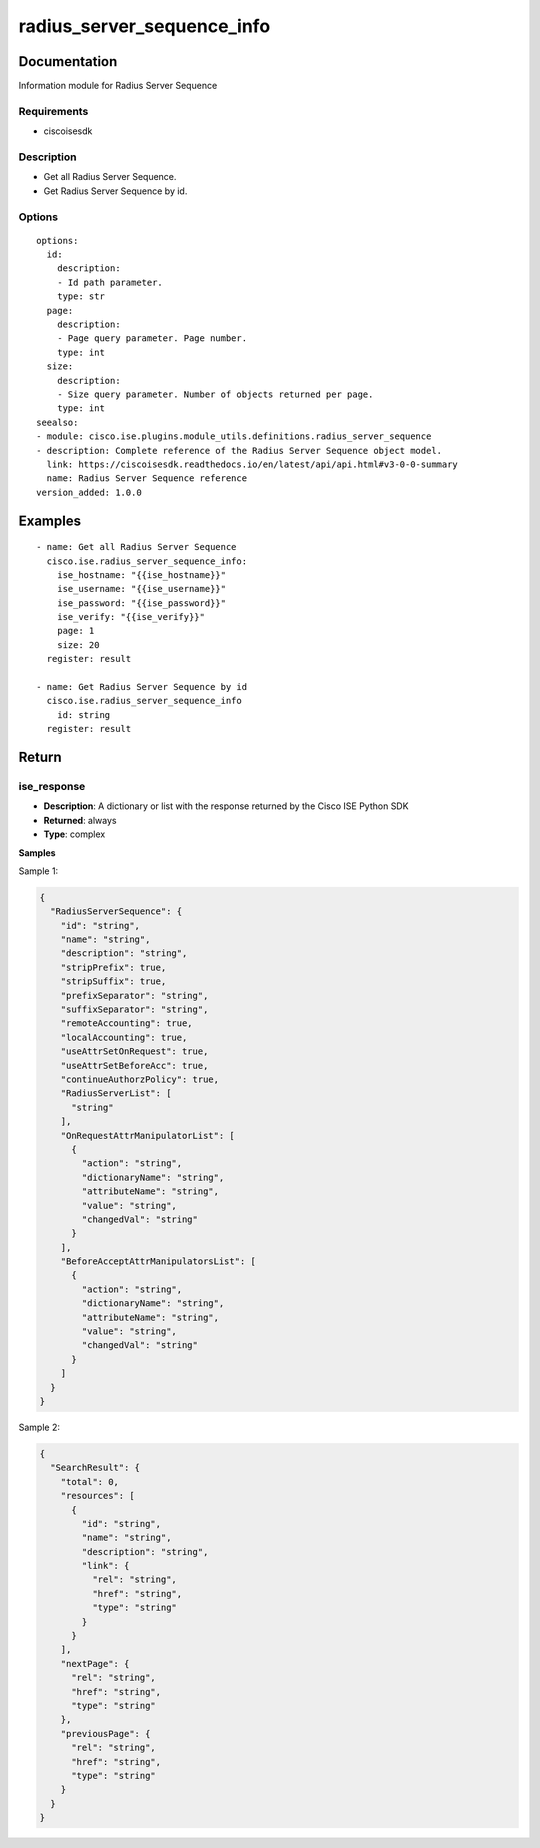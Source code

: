 .. _radius_server_sequence_info:

===========================
radius_server_sequence_info
===========================

Documentation
=============

Information module for Radius Server Sequence

Requirements
------------
- ciscoisesdk


Description
-----------
- Get all Radius Server Sequence.
- Get Radius Server Sequence by id.


Options
-------
::

  options:
    id:
      description:
      - Id path parameter.
      type: str
    page:
      description:
      - Page query parameter. Page number.
      type: int
    size:
      description:
      - Size query parameter. Number of objects returned per page.
      type: int
  seealso:
  - module: cisco.ise.plugins.module_utils.definitions.radius_server_sequence
  - description: Complete reference of the Radius Server Sequence object model.
    link: https://ciscoisesdk.readthedocs.io/en/latest/api/api.html#v3-0-0-summary
    name: Radius Server Sequence reference
  version_added: 1.0.0


Examples
=========

::

  - name: Get all Radius Server Sequence
    cisco.ise.radius_server_sequence_info:
      ise_hostname: "{{ise_hostname}}"
      ise_username: "{{ise_username}}"
      ise_password: "{{ise_password}}"
      ise_verify: "{{ise_verify}}"
      page: 1
      size: 20
    register: result

  - name: Get Radius Server Sequence by id
    cisco.ise.radius_server_sequence_info
      id: string
    register: result



Return
=======

ise_response
------------

- **Description**: A dictionary or list with the response returned by the Cisco ISE Python SDK
- **Returned**: always
- **Type**: complex

**Samples**

Sample 1:

.. code-block:: json

    {
      "RadiusServerSequence": {
        "id": "string",
        "name": "string",
        "description": "string",
        "stripPrefix": true,
        "stripSuffix": true,
        "prefixSeparator": "string",
        "suffixSeparator": "string",
        "remoteAccounting": true,
        "localAccounting": true,
        "useAttrSetOnRequest": true,
        "useAttrSetBeforeAcc": true,
        "continueAuthorzPolicy": true,
        "RadiusServerList": [
          "string"
        ],
        "OnRequestAttrManipulatorList": [
          {
            "action": "string",
            "dictionaryName": "string",
            "attributeName": "string",
            "value": "string",
            "changedVal": "string"
          }
        ],
        "BeforeAcceptAttrManipulatorsList": [
          {
            "action": "string",
            "dictionaryName": "string",
            "attributeName": "string",
            "value": "string",
            "changedVal": "string"
          }
        ]
      }
    }

Sample 2:

.. code-block:: json

    {
      "SearchResult": {
        "total": 0,
        "resources": [
          {
            "id": "string",
            "name": "string",
            "description": "string",
            "link": {
              "rel": "string",
              "href": "string",
              "type": "string"
            }
          }
        ],
        "nextPage": {
          "rel": "string",
          "href": "string",
          "type": "string"
        },
        "previousPage": {
          "rel": "string",
          "href": "string",
          "type": "string"
        }
      }
    }
